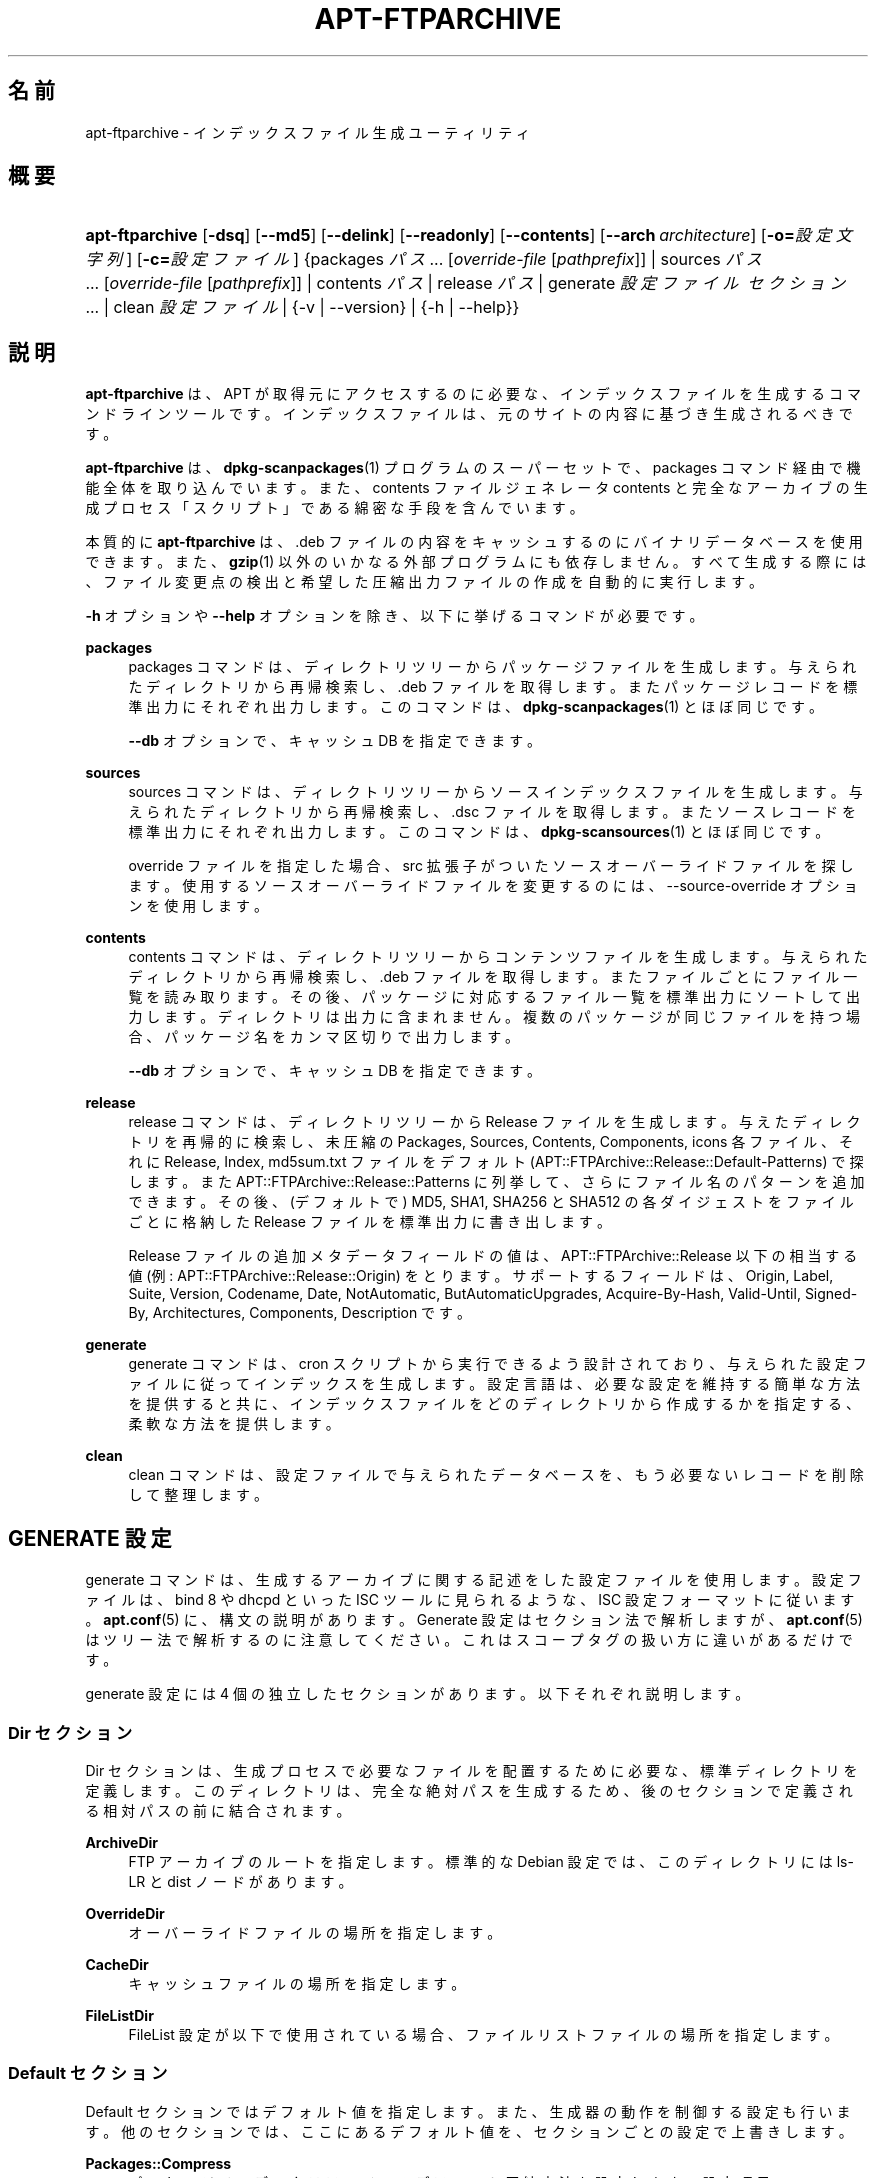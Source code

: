 '\" t
.\"     Title: apt-ftparchive
.\"    Author: Gunthorpe Jason[FAMILY Given]
.\" Generator: DocBook XSL Stylesheets v1.79.1 <http://docbook.sf.net/>
.\"      Date: 11\ \&11 月\ \&2016
.\"    Manual: APT
.\"    Source: APT 1.8.0~alpha3
.\"  Language: Japanese
.\"
.TH "APT\-FTPARCHIVE" "1" "11\ \&11 月\ \&2016" "APT 1.8.0~alpha3" "APT"
.\" -----------------------------------------------------------------
.\" * Define some portability stuff
.\" -----------------------------------------------------------------
.\" ~~~~~~~~~~~~~~~~~~~~~~~~~~~~~~~~~~~~~~~~~~~~~~~~~~~~~~~~~~~~~~~~~
.\" http://bugs.debian.org/507673
.\" http://lists.gnu.org/archive/html/groff/2009-02/msg00013.html
.\" ~~~~~~~~~~~~~~~~~~~~~~~~~~~~~~~~~~~~~~~~~~~~~~~~~~~~~~~~~~~~~~~~~
.ie \n(.g .ds Aq \(aq
.el       .ds Aq '
.\" -----------------------------------------------------------------
.\" * set default formatting
.\" -----------------------------------------------------------------
.\" disable hyphenation
.nh
.\" disable justification (adjust text to left margin only)
.ad l
.\" -----------------------------------------------------------------
.\" * MAIN CONTENT STARTS HERE *
.\" -----------------------------------------------------------------
.SH "名前"
apt-ftparchive \- インデックスファイル生成ユーティリティ
.SH "概要"
.HP \w'\fBapt\-ftparchive\fR\ 'u
\fBapt\-ftparchive\fR [\fB\-dsq\fR] [\fB\-\-md5\fR] [\fB\-\-delink\fR] [\fB\-\-readonly\fR] [\fB\-\-contents\fR] [\fB\-\-arch\ \fR\fB\fIarchitecture\fR\fR] [\fB\-o=\fR\fB\fI設定文字列\fR\fR] [\fB\-c=\fR\fB\fI設定ファイル\fR\fR] {packages\ \fIパス\fR...\ [\fIoverride\-file\fR\ [\fIpathprefix\fR]]  | sources\ \fIパス\fR...\ [\fIoverride\-file\fR\ [\fIpathprefix\fR]]  | contents\ \fIパス\fR  | release\ \fIパス\fR  | generate\ \fI設定ファイル\fR\ \fIセクション\fR...  | clean\ \fI設定ファイル\fR  | {\-v\ |\ \-\-version} | {\-h\ |\ \-\-help}}
.SH "説明"
.PP
\fBapt\-ftparchive\fR
は、APT が取得元にアクセスするのに必要な、インデックスファイルを生成するコマンドラインツールです。インデックスファイルは、元のサイトの内容に基づき生成されるべきです。
.PP
\fBapt\-ftparchive\fR
は、\fBdpkg-scanpackages\fR(1)
プログラムのスーパーセットで、packages
コマンド経由で機能全体を取り込んでいます。また、contents ファイルジェネレータ
contents
と完全なアーカイブの生成プロセス「スクリプト」である綿密な手段を含んでいます。
.PP
本質的に
\fBapt\-ftparchive\fR
は、\&.deb ファイルの内容をキャッシュするのにバイナリデータベースを使用できます。また、\fBgzip\fR(1)
以外のいかなる外部プログラムにも依存しません。すべて生成する際には、ファイル変更点の検出と希望した圧縮出力ファイルの作成を自動的に実行します。
.PP
\fB\-h\fR
オプションや
\fB\-\-help\fR
オプションを除き、以下に挙げるコマンドが必要です。
.PP
\fBpackages\fR
.RS 4
packages コマンドは、ディレクトリツリーからパッケージファイルを生成します。与えられたディレクトリから再帰検索し、\&.deb ファイルを取得します。またパッケージレコードを標準出力にそれぞれ出力します。このコマンドは、\fBdpkg-scanpackages\fR(1)
とほぼ同じです。
.sp
\fB\-\-db\fR
オプションで、キャッシュ DB を指定できます。
.RE
.PP
\fBsources\fR
.RS 4
sources
コマンドは、ディレクトリツリーからソースインデックスファイルを生成します。与えられたディレクトリから再帰検索し、\&.dsc ファイルを取得します。またソースレコードを標準出力にそれぞれ出力します。このコマンドは、\fBdpkg-scansources\fR(1)
とほぼ同じです。
.sp
override ファイルを指定した場合、src 拡張子がついたソースオーバーライドファイルを探します。使用するソースオーバーライドファイルを変更するのには、\-\-source\-override オプションを使用します。
.RE
.PP
\fBcontents\fR
.RS 4
contents
コマンドは、ディレクトリツリーからコンテンツファイルを生成します。与えられたディレクトリから再帰検索し、\&.deb ファイルを取得します。またファイルごとにファイル一覧を読み取ります。その後、パッケージに対応するファイル一覧を標準出力にソートして出力します。ディレクトリは出力に含まれません。複数のパッケージが同じファイルを持つ場合、パッケージ名をカンマ区切りで出力します。
.sp
\fB\-\-db\fR
オプションで、キャッシュ DB を指定できます。
.RE
.PP
\fBrelease\fR
.RS 4
release
コマンドは、ディレクトリツリーから Release ファイルを生成します。与えたディレクトリを再帰的に検索し、未圧縮の
Packages,
Sources,
Contents,
Components,
icons
各ファイル、それに
Release,
Index,
md5sum\&.txt
ファイルをデフォルト (APT::FTPArchive::Release::Default\-Patterns) で探します。また
APT::FTPArchive::Release::Patterns
に列挙して、さらにファイル名のパターンを追加できます。その後、(デフォルトで) MD5, SHA1, SHA256 と SHA512 の各ダイジェストをファイルごとに格納した
Release
ファイルを標準出力に書き出します。
.sp
Release ファイルの追加メタデータフィールドの値は、APT::FTPArchive::Release
以下の相当する値 (例:
APT::FTPArchive::Release::Origin) をとります。サポートするフィールドは、Origin,
Label,
Suite,
Version,
Codename,
Date,
NotAutomatic,
ButAutomaticUpgrades,
Acquire\-By\-Hash,
Valid\-Until,
Signed\-By,
Architectures,
Components,
Description
です。
.RE
.PP
\fBgenerate\fR
.RS 4
generate
コマンドは、cron スクリプトから実行できるよう設計されており、与えられた設定ファイルに従ってインデックスを生成します。設定言語は、必要な設定を維持する簡単な方法を提供すると共に、インデックスファイルをどのディレクトリから作成するかを指定する、柔軟な方法を提供します。
.RE
.PP
\fBclean\fR
.RS 4
clean
コマンドは、設定ファイルで与えられたデータベースを、もう必要ないレコードを削除して整理します。
.RE
.SH "GENERATE 設定"
.PP
generate
コマンドは、生成するアーカイブに関する記述をした設定ファイルを使用します。設定ファイルは、bind 8 や dhcpd といった ISC ツールに見られるような、ISC 設定フォーマットに従います。\fBapt.conf\fR(5)
に、構文の説明があります。Generate 設定はセクション法で解析しますが、\fBapt.conf\fR(5)
はツリー法で解析するのに注意してください。これはスコープタグの扱い方に違いがあるだけです。
.PP
generate 設定には 4 個の独立したセクションがあります。以下それぞれ説明します。
.SS "Dir セクション"
.PP
Dir
セクションは、生成プロセスで必要なファイルを配置するために必要な、標準ディレクトリを定義します。このディレクトリは、完全な絶対パスを生成するため、後のセクションで定義される相対パスの前に結合されます。
.PP
\fBArchiveDir\fR
.RS 4
FTP アーカイブのルートを指定します。標準的な Debian 設定では、このディレクトリには
ls\-LR
と dist ノードがあります。
.RE
.PP
\fBOverrideDir\fR
.RS 4
オーバーライドファイルの場所を指定します。
.RE
.PP
\fBCacheDir\fR
.RS 4
キャッシュファイルの場所を指定します。
.RE
.PP
\fBFileListDir\fR
.RS 4
FileList
設定が以下で使用されている場合、ファイルリストファイルの場所を指定します。
.RE
.SS "Default セクション"
.PP
Default
セクションではデフォルト値を指定します。また、生成器の動作を制御する設定も行います。他のセクションでは、ここにあるデフォルト値を、セクションごとの設定で上書きします。
.PP
\fBPackages::Compress\fR
.RS 4
パッケージインデックスファイルのデフォルト圧縮方法を設定します。設定項目
\fBAPT::Compressor\fR
によって設定した圧縮形式の最低1つが入る、空白区切りの文字列です。圧縮方法のデフォルトはすべて \*(Aq\&. gzip\*(Aq です。
.RE
.PP
\fBPackages::Extensions\fR
.RS 4
パッケージファイル拡張子のデフォルト値を列挙します。このデフォルト値は \*(Aq\&.deb\*(Aq です。
.RE
.PP
\fBSources::Compress\fR
.RS 4
Packages::Compress
と同様に、Sources ファイルの圧縮方法を指定します。
.RE
.PP
\fBSources::Extensions\fR
.RS 4
ソースファイル拡張子のデフォルト値を列挙します。このデフォルト値は \*(Aq\&.dsc\*(Aq です。
.RE
.PP
\fBContents::Compress\fR
.RS 4
Packages::Compress
と同様に、Contents ファイルの圧縮方法を指定します。
.RE
.PP
\fBTranslation::Compress\fR
.RS 4
Packages::Compress
と同様に、Translation\-en マスターファイルの圧縮を制御します。
.RE
.PP
\fBDeLinkLimit\fR
.RS 4
実行するごとに delink (及びハードリンクの置き換え) する量を、キロバイト単位で指定します。セクションごとの
External\-Links
設定と合わせて使います。
.RE
.PP
\fBFileMode\fR
.RS 4
作成したインデックスファイルのモードを指定します。デフォルトは 0644 です。全インデックスファイルは、umask を無視してこのモードを使用します。
.RE
.PP
\fBLongDescription\fR
.RS 4
長い説明文を
Packages
ファイルに含めるか、マスター
Translation\-en
ファイルに分割するかを指定します。
.RE
.SS "TreeDefault セクション"
.PP
特定の
Tree
セクションのデフォルトを設定します。これらの変数はすべて置換変数であり、文字列 $(DIST), $(SECTION), $(ARCH) をそれぞれの値に展開します。
.PP
\fBMaxContentsChange\fR
.RS 4
日毎に生成する contents ファイルをキロバイト単位で設定します。contents ファイルをラウンドロビンし、数日経つとすべて再生成します。
.RE
.PP
\fBContentsAge\fR
.RS 4
変更がない contents ファイルをチェックする日数を指定します。この制限を越えた contents ファイルの mtime を、更新します。パッケージファイルが変更されても、[例えば上書き編集で] contents ファイルが更新されないような場合、こういったことが発生します。新しい \&.deb ファイルをインストールしたい場合、保留を解除でき、少なくとも新しいファイルが必要です。デフォルトは 10 で、単位は日です。
.RE
.PP
\fBDirectory\fR
.RS 4
\&.deb ディレクトリツリーの先頭を設定します。デフォルトは
$(DIST)/$(SECTION)/binary\-$(ARCH)/
です。
.RE
.PP
\fBSrcDirectory\fR
.RS 4
ソースパッケージディレクトリツリーの先頭を設定します。デフォルトは
$(DIST)/$(SECTION)/source/
です。
.RE
.PP
\fBPackages\fR
.RS 4
Packages ファイルの出力先を設定します。デフォルトは
$(DIST)/$(SECTION)/binary\-$(ARCH)/Packages
です。
.RE
.PP
\fBSources\fR
.RS 4
Sources ファイルの出力先を設定します。デフォルトは
$(DIST)/$(SECTION)/source/Sources
です。
.RE
.PP
\fBTranslation\fR
.RS 4
万一 Packages ファイルに含まれていない場合、長い説明文がある Translation\-en マスターファイルの出力先を設定します。デフォルトは、$(DIST)/$(SECTION)/i18n/Translation\-en
です。
.RE
.PP
\fBInternalPrefix\fR
.RS 4
外部リンクではなく、内部リンクと見なす判断材料となる、パスのプレフィックスを設定します。デフォルトは、$(DIST)/$(SECTION)/
です。
.RE
.PP
\fBContents\fR
.RS 4
Contents ファイルの出力先を設定します。デフォルトは、$(DIST)/$(SECTION)/Contents\-$(ARCH)
です。複数の Packages ファイルをひとつの Contents ファイルにまとめられる設定 (デフォルト) の場合、\fBapt\-ftparchive\fR
は自動でパッケージファイルをまとめます。
.RE
.PP
\fBContents::Header\fR
.RS 4
contents の出力に付けるヘッダファイルを設定します。
.RE
.PP
\fBBinCacheDB\fR
.RS 4
このセクションで使用するバイナリキャッシュデータベースを設定します。複数のセクションで同じデータベースを共有できます。
.RE
.PP
\fBFileList\fR
.RS 4
ディレクトリツリーを走査する代わりに、\fBapt\-ftparchive\fR
が読み込むファイル一覧ファイルを指定します。相対ファイル名は、アーカイブディレクトリが先頭につきます。
.RE
.PP
\fBSourceFileList\fR
.RS 4
ディレクトリツリーを走査する代わりに、\fBapt\-ftparchive\fR
が読み込むファイル一覧ファイルを指定します。相対ファイル名は、アーカイブディレクトリが先頭につきます。ソースインデックスを処理する際に使用します。
.RE
.SS "Tree セクション"
.PP
Tree
セクションでは、ベースディレクトリからの標準 Debian ファイルツリー、ベースディレクトリの複数のセクション、最終的にはセクションごとの複数のアーキテクチャを定義します。使用する正確なパスは、Directory
変数で定義されます。
.PP
Tree
セクションは、$(DIST)
変数で設定されているスコープタグをとり、ツリーのルート (ArchiveDirが先頭につくパス) を定義します。通常、この設定は
dists/stretch
のようになります。
.PP
TreeDefault
セクションで定義される設定はすべて、3 個の新しい変数と同様に、Tree
セクションで使用できます。
.PP
Tree
セクションを処理する際、\fBapt\-ftparchive\fR
は以下のような操作を行います。
.sp
.if n \{\
.RS 4
.\}
.nf
for i in Sections do 
   for j in Architectures do
      Generate for DIST=scope SECTION=i ARCH=j
     
.fi
.if n \{\
.RE
.\}

.PP
\fBSections\fR
.RS 4
distribution 以下に現れるセクションを、空白区切りで指定したリストです。通常、main contrib non\-free
のようになります。
.RE
.PP
\fBArchitectures\fR
.RS 4
検索部の下に表示されるすべてのアーキテクチャの空白区切りリストです。特別なアーキテクチャ「source」は、このツリーがソースアーカイブを持っていることを示すために使用されます。アーキテクチャ「all」は、Packages
のようなアーキテクチャ固有のファイルがすべてのファイル中のアーキテクチャ
all
パッケージに関する情報を含まず、専用のファイルで利用できることを示します。
.RE
.PP
\fBLongDescription\fR
.RS 4
長い説明文を
Packages
ファイルに含めるか、マスター
Translation\-en
ファイルに分割するかを指定します。
.RE
.PP
\fBBinOverride\fR
.RS 4
バイナリオーバーライドファイルを設定します。このオーバーライドファイルには、セクション、優先度、メンテナのアドレスといった情報が含まれています。
.RE
.PP
\fBSrcOverride\fR
.RS 4
ソースオーバーライドファイルを設定します。このオーバーライドファイルには、セクションの情報が含まれています。
.RE
.PP
\fBExtraOverride\fR
.RS 4
バイナリ特別オーバーライドファイルを設定します。
.RE
.PP
\fBSrcExtraOverride\fR
.RS 4
ソース特別オーバーライドファイルを設定します。
.RE
.SS "BinDirectory セクション"
.PP
bindirectory
セクションでは、特殊な構造を持たないバイナリディレクトリツリーを定義します。スコープタグはバイナリディレクトリの場所を指定し、設定は変数展開のない
Tree
セクションや
SectionArchitecture
設定に似ています。
.PP
\fBPackages\fR
.RS 4
Packages ファイルの出力先を設定します。
.RE
.PP
\fBSources\fR
.RS 4
Sources ファイルの出力先を設定します。少なくとも
Packages
か
Sources
のうち、ひとつは必要です。
.RE
.PP
\fBContents\fR
.RS 4
Contents ファイルの出力先を設定します (オプション)。
.RE
.PP
\fBBinOverride\fR
.RS 4
バイナリオーバーライドファイルを設定します。
.RE
.PP
\fBSrcOverride\fR
.RS 4
ソースオーバーライドファイルを設定します。
.RE
.PP
\fBExtraOverride\fR
.RS 4
バイナリ特別オーバーライドファイルを設定します。
.RE
.PP
\fBSrcExtraOverride\fR
.RS 4
ソース特別オーバーライドファイルを設定します。
.RE
.PP
\fBBinCacheDB\fR
.RS 4
キャッシュ DB を設定します。
.RE
.PP
\fBPathPrefix\fR
.RS 4
全出力パスに付加するパス。
.RE
.PP
\fBFileList\fR, \fBSourceFileList\fR
.RS 4
ファイル一覧ファイルを指定します。
.RE
.SH "バイナリオーバーライドファイル"
.PP
バイナリオーバーライドファイルは、\fBdpkg-scanpackages\fR(1)
と完全に互換性があります。ここには、空白区切りでフィールドが 4 個あります。先頭のフィールドはパッケージ名、2 番目のフィールドはパッケージに強制する優先度、3 番目のフィールドはパッケージに強制するセクション、最後のフィールドはメンテナ順列フィールドです。
.PP
メンテナフィールドの一般的な形は以下のようになります。
.sp
.if n \{\
.RS 4
.\}
.nf
old [// oldn]* => new
.fi
.if n \{\
.RE
.\}
.sp
また単純に以下のようにもなります。
.sp
.if n \{\
.RS 4
.\}
.nf
new
.fi
.if n \{\
.RE
.\}
.sp
最初の形式は、// で区切られた古い email アドレスのリストを許可します。この形式がある場合は、メンテナフィールドになるよう new に置換してください。2 番目の形式は無条件にメンテナフィールドに置換します。
.SH "ソースオーバーライドファイル"
.PP
ソースオーバーライドファイルは、\fBdpkg-scansources\fR(1)
と完全に互換性があります。ここには、空白区切りでフィールドが 2 個あります。先頭のフィールドはソースパッケージ名、2 番目のフィールドは割り当てるセクションです。
.SH "特別オーバーライドファイル"
.PP
特別オーバーライドファイルは、出力中に任意のタグを追加・置換できるようにします。3 列からなり、先頭はパッケージ、2番目はタグ、残りは新しい値です。
.SH "オプション"
.PP
ここで設定オプションとして説明したコマンドラインオプションは、 すべて設定ファイルを使用して設定できます。 設定ファイルに書いた真偽値をとるオプションは
\fB\-f\-\fR,\fB\-\-no\-f\fR,
\fB\-f=no\fR
などのようにして上書きできます。
.PP
\fB\-\-md5\fR, \fB\-\-sha1\fR, \fB\-\-sha256\fR, \fB\-\-sha512\fR
.RS 4
与えたチェックサムを生成します。このオプションはデフォルトで on です。off にすると生成したインデックスファイルには checksum フィールドが含まれません。設定項目:
APT::FTPArchive::\fIChecksum\fR
と
APT::FTPArchive::\fIIndex\fR::\fIChecksum\fR。ここで
\fIIndex\fR
は
Packages,
Sources,
Release
になります。\fIChecksum\fR
は
MD5,
SHA1,
SHA256
または
SHA512
になります。
.RE
.PP
\fB\-d\fR, \fB\-\-db\fR
.RS 4
バイナリキャッシュ DB を使用します。generate コマンドには影響しません。設定項目:
APT::FTPArchive::DB
.RE
.PP
\fB\-q\fR, \fB\-\-quiet\fR
.RS 4
静粛 \- 進捗表示を省略し、ログをとるのに便利な出力を行います。最大 2 つまで q を重ねることでより静粛にできます。また、\fB\-q=#\fR
のように静粛レベルを指定して、設定ファイルを上書きすることもできます。設定項目:
quiet
.RE
.PP
\fB\-\-delink\fR
.RS 4
Delink を実行します。External\-Links
設定を使用している場合、このオプションはファイルの delink を有効にします。デフォルトは on で、off にするには
\fB\-\-no\-delink\fR
としてください。設定項目:
APT::FTPArchive::DeLinkAct
.RE
.PP
\fB\-\-contents\fR
.RS 4
contents の生成を行います。このオプションを指定し、パッケージインデックスをキャッシュ DB と共に生成する際、ファイルリストを後で使用するように、抽出し DB に格納します。generate コマンドを使用する際、このオプションでいずれの Contents ファイルも作成できます。デフォルトは on です。設定項目:
APT::FTPArchive::Contents
.RE
.PP
\fB\-s\fR, \fB\-\-source\-override\fR
.RS 4
sources
コマンドで使用する、ソースオーバーライドファイルを選択します。設定項目:
APT::FTPArchive::SourceOverride
.RE
.PP
\fB\-\-readonly\fR
.RS 4
キャッシュデータベースを読み取り専用にします。設定項目:
APT::FTPArchive::ReadOnlyDB
.RE
.PP
\fB\-a\fR, \fB\-\-arch\fR
.RS 4
packages
コマンドや
contents
コマンドで、与えたパスにあるすべてのパッケージファイルではなく、*_arch\&.deb
や
*_all\&.deb
に一致したパッケージファイルのみを受け付けます。設定項目:
APT::FTPArchive::Architecture
.RE
.PP
\fBAPT::FTPArchive::AlwaysStat\fR
.RS 4
\fBapt-ftparchive\fR(1)
は cachedb のメタデータに可能な限りキャッシュします。パッケージを再コンパイルし、また同じバージョンで再発行されると、古くなってしまったキャッシュのメタデータ (サイズやチェックサム) が使われ、これが問題になることがあります。このオプションを有効にすると、ファイルを更新するとチェックが行われるため、問題が起こらなくなります。デフォルトでは、このオプションは "false" にセットされていることに注意してください。バージョンや、同じバージョン番号のパッケージのビルドを、増やしてアップロードするのは推奨しないからです。そのため理論上、誰もその問題に行き会わず、すべての追加チェックには、意味がありません。
.RE
.PP
\fBAPT::FTPArchive::LongDescription\fR
.RS 4
この設定オプションはデフォルトで "true" で、\fBapt-ftparchive\fR(1)
が生成したアーカイブが
Translation
ファイルも提供する場合にのみ
"false"
に設定してください。Translation\-en
マスターファイルは generate コマンドでのみ生成できることに注意してください。
.RE
.PP
\fB\-h\fR, \fB\-\-help\fR
.RS 4
使い方の短い要約を表示します。
.RE
.PP
\fB\-v\fR, \fB\-\-version\fR
.RS 4
プログラムのバージョンを表示します。
.RE
.PP
\fB\-c\fR, \fB\-\-config\-file\fR
.RS 4
設定ファイル。 使用する設定ファイルを指定します。 このプログラムは、デフォルト設定ファイルを読んでから、この設定ファイルを読みます。 この設定をデフォルト設定ファイルよりも前に読む必要がある場合、
\fBAPT_CONFIG\fR
環境変数に指定してください。構文については
\fBapt.conf\fR(5)
をご覧ください。
.RE
.PP
\fB\-o\fR, \fB\-\-option\fR
.RS 4
設定オプションのセット。任意の設定オプションをセットします。 構文
\fB\-o Foo::Bar=bar\fR
となります。 異なるオプションを設定するため、\fB\-o\fR
と
\fB\-\-option\fR
は、 複数回使用できます。
.RE
.SH "サンプル"
.PP
バイナリパッケージ (\&.deb) があるディレクトリの Packages ファイルを生成するには、以下のようにします。
.sp
.if n \{\
.RS 4
.\}
.nf
\fBapt\-ftparchive\fR packages \fIdirectory\fR | \fBgzip\fR > Packages\&.gz
.fi
.if n \{\
.RE
.\}
.SH "関連項目"
.PP
\fBapt.conf\fR(5)
.SH "診断メッセージ"
.PP
\fBapt\-ftparchive\fR
は正常終了時に 0 を返します。エラー時には十進の 100 を返します。
.SH "バグ"
.PP
\m[blue]\fBAPT バグページ\fR\m[]\&\s-2\u[1]\d\s+2
をご覧ください。 APT のバグを報告する場合は、
/usr/share/doc/debian/bug\-reporting\&.txt
や
\fBreportbug\fR(1)
コマンドをご覧ください。
.SH "翻訳"
.PP
倉澤 望
<nabetaro@debian\&.or\&.jp>
(2003\-2006,2009\-2012), Takuma Yamada
<tyamada@takumayamada\&.com>
(2016), Debian JP Documentation ML
<debian\-doc@debian\&.or\&.jp>
.PP
この翻訳文書には未訳部分が含まれている可能性があることに 注意してください。 翻訳がオリジナルに追従できていない場合、 内容を失わないようにこのようにしています。
.SH "著者"
.PP
\fBGunthorpe Jason[FAMILY Given]\fR
.RS 4
.RE
.PP
\fB[FAMILY Given]\fR
.RS 4
.RE
.SH "注記"
.IP " 1." 4
APT バグページ
.RS 4
\%http://bugs.debian.org/src:apt
.RE
